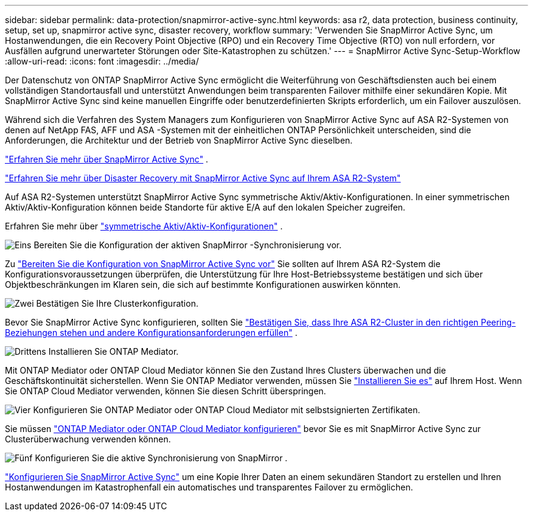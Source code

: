 ---
sidebar: sidebar 
permalink: data-protection/snapmirror-active-sync.html 
keywords: asa r2, data protection, business continuity, setup, set up, snapmirror active sync, disaster recovery, workflow 
summary: 'Verwenden Sie SnapMirror Active Sync, um Hostanwendungen, die ein Recovery Point Objective (RPO) und ein Recovery Time Objective (RTO) von null erfordern, vor Ausfällen aufgrund unerwarteter Störungen oder Site-Katastrophen zu schützen.' 
---
= SnapMirror Active Sync-Setup-Workflow
:allow-uri-read: 
:icons: font
:imagesdir: ../media/


[role="lead"]
Der Datenschutz von ONTAP SnapMirror Active Sync ermöglicht die Weiterführung von Geschäftsdiensten auch bei einem vollständigen Standortausfall und unterstützt Anwendungen beim transparenten Failover mithilfe einer sekundären Kopie. Mit SnapMirror Active Sync sind keine manuellen Eingriffe oder benutzerdefinierten Skripts erforderlich, um ein Failover auszulösen.

Während sich die Verfahren des System Managers zum Konfigurieren von SnapMirror Active Sync auf ASA R2-Systemen von denen auf NetApp FAS, AFF und ASA -Systemen mit der einheitlichen ONTAP Persönlichkeit unterscheiden, sind die Anforderungen, die Architektur und der Betrieb von SnapMirror Active Sync dieselben.

link:https://docs.netapp.com/us-en/ontap/snapmirror-active-sync/index.html["Erfahren Sie mehr über SnapMirror Active Sync"^] .

link:https://www.netapp.com/pdf.html?item=/media/138366-sb-3457-san-disaster-recovery-netapp-asa.pdf["Erfahren Sie mehr über Disaster Recovery mit SnapMirror Active Sync auf Ihrem ASA R2-System"^]

Auf ASA R2-Systemen unterstützt SnapMirror Active Sync symmetrische Aktiv/Aktiv-Konfigurationen. In einer symmetrischen Aktiv/Aktiv-Konfiguration können beide Standorte für aktive E/A auf den lokalen Speicher zugreifen.

Erfahren Sie mehr über link:https://docs.netapp.com/us-en/ontap/snapmirror-active-sync/architecture-concept.html#symmetric-activeactive["symmetrische Aktiv/Aktiv-Konfigurationen"^] .

.image:https://raw.githubusercontent.com/NetAppDocs/common/main/media/number-1.png["Eins"] Bereiten Sie die Konfiguration der aktiven SnapMirror -Synchronisierung vor.
[role="quick-margin-para"]
Zu link:snapmirror-active-sync-prepare.html["Bereiten Sie die Konfiguration von SnapMirror Active Sync vor"] Sie sollten auf Ihrem ASA R2-System die Konfigurationsvoraussetzungen überprüfen, die Unterstützung für Ihre Host-Betriebssysteme bestätigen und sich über Objektbeschränkungen im Klaren sein, die sich auf bestimmte Konfigurationen auswirken könnten.

.image:https://raw.githubusercontent.com/NetAppDocs/common/main/media/number-2.png["Zwei"] Bestätigen Sie Ihre Clusterkonfiguration.
[role="quick-margin-para"]
Bevor Sie SnapMirror Active Sync konfigurieren, sollten Sie link:snapmirror-active-sync-confirm-cluster-configuration.html["Bestätigen Sie, dass Ihre ASA R2-Cluster in den richtigen Peering-Beziehungen stehen und andere Konfigurationsanforderungen erfüllen"] .

.image:https://raw.githubusercontent.com/NetAppDocs/common/main/media/number-3.png["Drittens"] Installieren Sie ONTAP Mediator.
[role="quick-margin-para"]
Mit ONTAP Mediator oder ONTAP Cloud Mediator können Sie den Zustand Ihres Clusters überwachen und die Geschäftskontinuität sicherstellen. Wenn Sie ONTAP Mediator verwenden, müssen Sie link:install-ontap-mediator.html["Installieren Sie es"] auf Ihrem Host. Wenn Sie ONTAP Cloud Mediator verwenden, können Sie diesen Schritt überspringen.

.image:https://raw.githubusercontent.com/NetAppDocs/common/main/media/number-4.png["Vier"] Konfigurieren Sie ONTAP Mediator oder ONTAP Cloud Mediator mit selbstsignierten Zertifikaten.
[role="quick-margin-para"]
Sie müssen link:configure-ontap-mediator.html["ONTAP Mediator oder ONTAP Cloud Mediator konfigurieren"] bevor Sie es mit SnapMirror Active Sync zur Clusterüberwachung verwenden können.

.image:https://raw.githubusercontent.com/NetAppDocs/common/main/media/number-5.png["Fünf"] Konfigurieren Sie die aktive Synchronisierung von SnapMirror .
[role="quick-margin-para"]
link:configure-snapmirror-active-sync.html["Konfigurieren Sie SnapMirror Active Sync"] um eine Kopie Ihrer Daten an einem sekundären Standort zu erstellen und Ihren Hostanwendungen im Katastrophenfall ein automatisches und transparentes Failover zu ermöglichen.
